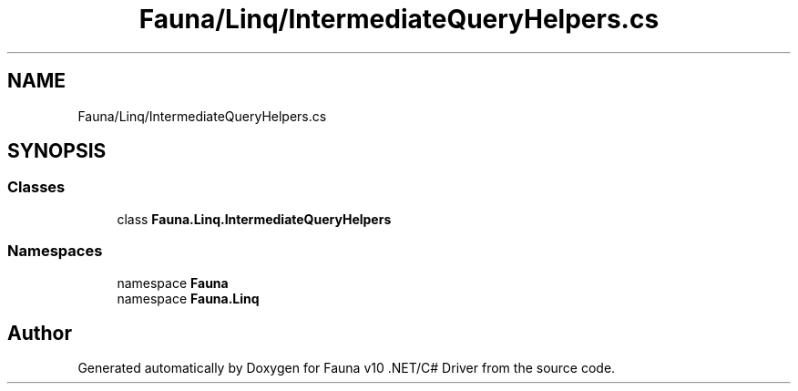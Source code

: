 .TH "Fauna/Linq/IntermediateQueryHelpers.cs" 3 "Version 0.3.0-beta" "Fauna v10 .NET/C# Driver" \" -*- nroff -*-
.ad l
.nh
.SH NAME
Fauna/Linq/IntermediateQueryHelpers.cs
.SH SYNOPSIS
.br
.PP
.SS "Classes"

.in +1c
.ti -1c
.RI "class \fBFauna\&.Linq\&.IntermediateQueryHelpers\fP"
.br
.in -1c
.SS "Namespaces"

.in +1c
.ti -1c
.RI "namespace \fBFauna\fP"
.br
.ti -1c
.RI "namespace \fBFauna\&.Linq\fP"
.br
.in -1c
.SH "Author"
.PP 
Generated automatically by Doxygen for Fauna v10 \&.NET/C# Driver from the source code\&.
